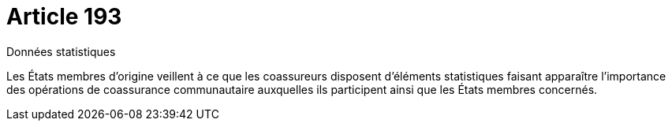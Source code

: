 = Article 193

Données statistiques

Les États membres d'origine veillent à ce que les coassureurs disposent d'éléments statistiques faisant apparaître l'importance des opérations de coassurance communautaire auxquelles ils participent ainsi que les États membres concernés.